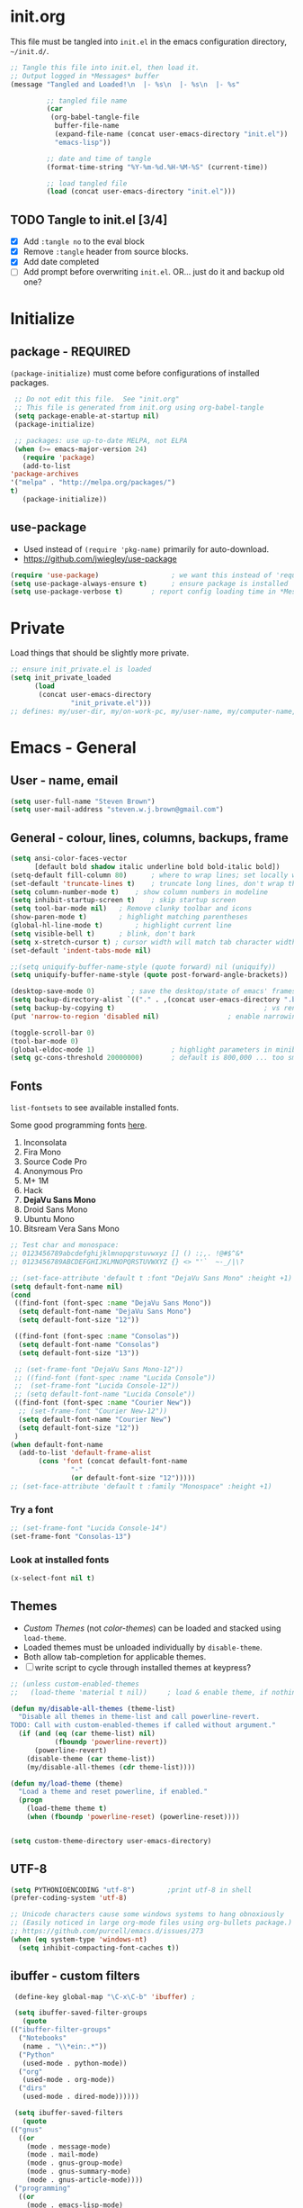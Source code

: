 #+STARTUP: hidestars
#+TODO: TODO TRY | NOTE OLD

* init.org
  This file must be tangled into =init.el= in the emacs configuration
  directory, =~/init.d/=.

   #+BEGIN_SRC emacs-lisp :tangle no :results output silent
     ;; Tangle this file into init.el, then load it.
     ;; Output logged in *Messages* buffer
     (message "Tangled and Loaded!\n  |- %s\n  |- %s\n  |- %s"

              ;; tangled file name
              (car
               (org-babel-tangle-file
                buffer-file-name
                (expand-file-name (concat user-emacs-directory "init.el"))
                "emacs-lisp"))

              ;; date and time of tangle
              (format-time-string "%Y-%m-%d.%H-%M-%S" (current-time))

              ;; load tangled file
              (load (concat user-emacs-directory "init.el")))
   #+END_SRC


** TODO Tangle to init.el [3/4]
   - [X] Add =:tangle no= to the eval block
   - [X] Remove =:tangle= header from source blocks.
   - [X] Add date completed
   - [ ] Add prompt before overwriting =init.el=.  OR... just do it and backup old one?

* Initialize
** package - REQUIRED

   =(package-initialize)= must come before configurations of installed
   packages.

   #+BEGIN_SRC emacs-lisp
     ;; Do not edit this file.  See "init.org"
     ;; This file is generated from init.org using org-babel-tangle
     (setq package-enable-at-startup nil)
     (package-initialize)

     ;; packages: use up-to-date MELPA, not ELPA
     (when (>= emacs-major-version 24)
       (require 'package)
       (add-to-list
	'package-archives
	'("melpa" . "http://melpa.org/packages/")
	t)
       (package-initialize))
   #+END_SRC

** use-package
   - Used instead of =(require 'pkg-name)= primarily for auto-download.  
   - https://github.com/jwiegley/use-package

   #+BEGIN_SRC emacs-lisp
     (require 'use-package)                  ; we want this instead of 'require
     (setq use-package-always-ensure t)      ; ensure package is installed
     (setq use-package-verbose t) 		; report config loading time in *Messages*
   #+END_SRC

* Private
  Load things that should be slightly more private.
  #+BEGIN_SRC emacs-lisp
    ;; ensure init_private.el is loaded
    (setq init_private_loaded
          (load
           (concat user-emacs-directory
                   "init_private.el")))
    ;; defines: my/user-dir, my/on-work-pc, my/user-name, my/computer-name, my/org-directory
  #+END_SRC

* Emacs - General

** User - name, email
   #+BEGIN_SRC emacs-lisp
   (setq user-full-name "Steven Brown")
   (setq user-mail-address "steven.w.j.brown@gmail.com")
   #+END_SRC

** General - colour, lines, columns, backups, frame

   #+BEGIN_SRC emacs-lisp
     (setq ansi-color-faces-vector
           [default bold shadow italic underline bold bold-italic bold])
     (setq-default fill-column 80)		; where to wrap lines; set locally with C-x f
     (set-default 'truncate-lines t)	; truncate long lines, don't wrap them
     (setq column-number-mode t)	; show column numbers in modeline
     (setq inhibit-startup-screen t)	; skip startup screen
     (setq tool-bar-mode nil)	; Remove clunky toolbar and icons
     (show-paren-mode t)		; highlight matching parentheses
     (global-hl-line-mode t)		; highlight current line
     (setq visible-bell t)		; blink, don't bark
     (setq x-stretch-cursor t) ; cursor width will match tab character width
     (set-default 'indent-tabs-mode nil)

     ;;(setq uniquify-buffer-name-style (quote forward) nil (uniquify))
     (setq uniquify-buffer-name-style (quote post-forward-angle-brackets))

     (desktop-save-mode 0)	       ; save the desktop/state of emacs' frames/buffersb
     (setq backup-directory-alist `(("." . ,(concat user-emacs-directory ".backups")))) ; keep in clean
     (setq backup-by-copying t)                                     ; vs renaming
     (put 'narrow-to-region 'disabled nil)			       ; enable narrowing C-x n n

     (toggle-scroll-bar 0)
     (tool-bar-mode 0)
     (global-eldoc-mode 1)                   ; highlight parameters in minibuffer
     (setq gc-cons-threshold 20000000)       ; default is 800,000 ... too small!
   #+END_SRC

** Fonts

   =list-fontsets= to see available installed fonts.

   Some good programming fonts [[https://blog.checkio.org/top-10-most-popular-coding-fonts-5f6e65282266?imm_mid=0f5f86][here]].

   1. Inconsolata
   2. Fira Mono
   3. Source Code Pro
   4. Anonymous Pro
   5. M+ 1M
   6. Hack
   7. *DejaVu Sans Mono*
   8. Droid Sans Mono
   9. Ubuntu Mono
   10. Bitsream Vera Sans Mono

   #+BEGIN_SRC emacs-lisp
     ;; Test char and monospace:
     ;; 0123456789abcdefghijklmnopqrstuvwxyz [] () :;,. !@#$^&*
     ;; 0123456789ABCDEFGHIJKLMNOPQRSTUVWXYZ {} <> "'`  ~-_/|\?

     ;; (set-face-attribute 'default t :font "DejaVu Sans Mono" :height +1)
     (setq default-font-name nil)
     (cond
      ((find-font (font-spec :name "DejaVu Sans Mono"))
       (setq default-font-name "DejaVu Sans Mono")
       (setq default-font-size "12"))

      ((find-font (font-spec :name "Consolas"))
       (setq default-font-name "Consolas")
       (setq default-font-size "13"))

      ;; (set-frame-font "DejaVu Sans Mono-12"))
      ;; ((find-font (font-spec :name "Lucida Console"))
      ;;  (set-frame-font "Lucida Console-12"))
      ;; (setq default-font-name "Lucida Console"))
      ((find-font (font-spec :name "Courier New"))
       ;; (set-frame-font "Courier New-12"))
       (setq default-font-name "Courier New")
       (setq default-font-size "12"))
      )
     (when default-font-name
       (add-to-list 'default-frame-alist
		    (cons 'font (concat default-font-name
					"-"
					(or default-font-size "12")))))
     ;; (set-face-attribute 'default t :family "Monospace" :height +1)
   #+END_SRC

*** Try a font
    #+BEGIN_SRC emacs-lisp :tangle no :results output silent
      ;; (set-frame-font "Lucida Console-14")
      (set-frame-font "Consolas-13")
    #+END_SRC

*** Look at installed fonts
    #+BEGIN_SRC emacs-lisp :tangle no :results output silent
    (x-select-font nil t)
    #+END_SRC

** Themes

   - /Custom Themes/ (not /color-themes/) can be loaded and stacked using =load-theme=.
   - Loaded themes must be unloaded individually by =disable-theme=.
   - Both allow tab-completion for applicable themes.
   - [ ] write script to cycle through installed themes at keypress?

   #+BEGIN_SRC emacs-lisp
     ;; (unless custom-enabled-themes
     ;;   (load-theme 'material t nil))		; load & enable theme, if nothing already set

     (defun my/disable-all-themes (theme-list)
       "Disable all themes in theme-list and call powerline-revert.  
     TODO: Call with custom-enabled-themes if called without argument."
       (if (and (eq (car theme-list) nil)
                (fboundp 'powerline-revert))
           (powerline-revert)
         (disable-theme (car theme-list))
         (my/disable-all-themes (cdr theme-list))))

     (defun my/load-theme (theme)
       "Load a theme and reset powerline, if enabled."
       (progn 
         (load-theme theme t)
         (when (fboundp 'powerline-reset) (powerline-reset))))
  

     (setq custom-theme-directory user-emacs-directory)

   #+END_SRC

** UTF-8

   #+BEGIN_SRC emacs-lisp
     (setq PYTHONIOENCODING "utf-8")        ;print utf-8 in shell
     (prefer-coding-system 'utf-8)

     ;; Unicode characters cause some windows systems to hang obnoxiously
     ;; (Easily noticed in large org-mode files using org-bullets package.)
     ;; https://github.com/purcell/emacs.d/issues/273
     (when (eq system-type 'windows-nt)
       (setq inhibit-compacting-font-caches t))
   #+END_SRC

** ibuffer - custom filters

   #+BEGIN_SRC emacs-lisp
     (define-key global-map "\C-x\C-b" 'ibuffer) ;

     (setq ibuffer-saved-filter-groups
       (quote
	(("ibuffer-filter-groups"
	  ("Notebooks"
	   (name . "\\*ein:.*"))
	  ("Python"
	   (used-mode . python-mode))
	  ("org"
	   (used-mode . org-mode))
	  ("dirs"
	   (used-mode . dired-mode))))))

     (setq ibuffer-saved-filters
       (quote
	(("gnus"
	  ((or
	    (mode . message-mode)
	    (mode . mail-mode)
	    (mode . gnus-group-mode)
	    (mode . gnus-summary-mode)
	    (mode . gnus-article-mode))))
	 ("programming"
	  ((or
	    (mode . emacs-lisp-mode)
	    (mode . cperl-mode)
	    (mode . c-mode)
	    (mode . java-mode)
	    (mode . idl-mode)
	    (mode . lisp-mode)))))))
   #+END_SRC

* Packages

  If there is a compile error, or "tar not found," try
  =package-refresh-contents= to refresh the package database.

** themes

   Place to put themes 100% decided on.

   #+BEGIN_SRC emacs-lisp
     (use-package material-theme :ensure t :defer t)
     (use-package leuven-theme :ensure t :defer t)
     (use-package spacemacs-theme
       :ensure t
       :defer t
       ;; :init (load-theme 'spacemacs-dark t)
       )
   #+END_SRC

** OLD paredit - Intense parentheses mode (not enabled)
   CLOSED: [2018-05-20 Sun 18:37]
   - http://danmidwood.com/content/2014/11/21/animated-paredit.html (super cool animated gifs)
   - disabling paredit, will use smartparens if I need it.
   #+BEGIN_SRC emacs-lisp
     ;; (use-package paredit
     ;;   :ensure t
     ;;   :defer t)
   #+END_SRC

** smartparens - Minor mode to work with pairs
   - https://github.com/Fuco1/smartparens (more animated gif guides)
   - https://ebzzry.io/en/emacs-pairs/ suggested key bindings and usage
   #+BEGIN_SRC emacs-lisp
     (use-package smartparens
       :ensure t
       :defer t
       :init
       :config
       (setq sp-smartparens-bindings "sp")
     )
   #+END_SRC

** which-key - Comand popup
   - Gentle reminders and added discoverability.
   #+BEGIN_SRC emacs-lisp
     (use-package which-key
       :ensure t
       :config
       (which-key-mode))

   #+END_SRC

** OLD jedi - Auto-completion backend
   CLOSED: [2018-05-20 Sun 18:46]
   This is an ac (autocomplete)  backend, and we want to try company.

   #+BEGIN_SRC emacs-lisp
     ;; remove jedi ac package if present, we're going to use company
     (when (featurep 'jedi)
         (package-delete jedi))
   #+END_SRC

** company - Auto-completion front-end
   - Replaces emacs' built-in autocomplete (ac)
   - [[https://emacs.stackexchange.com/questions/9835/how-can-i-prevent-company-mode-completing-numbers/9845][Reducing noise in returned results]]

   #+BEGIN_SRC emacs-lisp
     (use-package company
       :ensure t
       ;; (add-hook 'ein:connect-mode-hook 'ein:jedi-setup)
       ;; (add-hook 'ein:connect-mode-hook 'company-mode) ; Can't figure out company-jedi + ein

       :config
       (setq company-idle-delay 0.5)
       (setq company-minimum-prefix-length 1)
       (global-company-mode 1)
       )

     (use-package company-quickhelp
       :ensure t
       :defer 2
       :config
       (company-quickhelp-mode 1)
       (setq company-quickhelp-delay 1.5)
       )

     ;; Reduce noise in candidate suggestions
     (push (apply-partially
            #'cl-remove-if
            (lambda (c)
              (or (string-match-p "[^\x00-\x7F]+" c) ;non-ansii candidates
                  (string-match-p "0-9+" c)        ;candidates containing numbers
                  (if (equal major-mode "org")       ;
                      (>= (length c) 15))))) ; candidates >= 15 chars in org-mode
           company-transformers)
   #+END_SRC

** iedit - Simple refactoring
   - https://github.com/victorhge/iedit
   - =C-;= at symbol to start refactor, again to finish.

   #+BEGIN_SRC emacs-lisp
     (use-package iedit
       :ensure t)
   #+END_SRC

** anaconda-mode - Python programming 
   - https://github.com/proofit404/anaconda-mode
   - https://github.com/proofit404/company-anaconda
   - https://emacs.stackexchange.com/questions/27834/spacemacs-company-anaconda-doesnt-work

     # pip install --upgrade jedi json-rpc service_factory
     # python -m pip install --upgrade pip

   - https://www.reddit.com/r/emacs/comments/5slhkb/what_is_your_preferred_setup_for_python/
   - https://github.com/syl20bnr/spacemacs/tree/master/layers/%2Blang/python#auto-completion-anaconda-dependencies

   #+BEGIN_SRC emacs-lisp
     (use-package anaconda-mode
       :ensure t
       :config
       (add-hook 'python-mode-hook 'anaconda-mode)        ; doc lookup, definition jump, etc
       (add-hook 'python-mode-hook 'anaconda-eldoc-mode)) ; argument prompt in mini-buffer

     (use-package company-anaconda
       :ensure t
       :config
       (eval-after-load company
         '(add-to-list 'company-backends 'company-anaconda)))
   #+END_SRC

** esup - Emacs Start Up Profiler

   - https://github.com/jschaf/esup
   - =M-x esup=
   - =C-u M-x esup= to use custom file
   - HOME PC:
   :     Total User Startup Time: 0.285sec     Total Number of GC Pauses: 8     Total GC Time: 0.047sec
   - WORK Laptop:
   : TODO
   - HOME Laptop:
   : TODO

   #+BEGIN_SRC emacs-lisp
     (use-package esup
       :ensure t)
   #+END_SRC

** ein - Emacs iron python notebook (Jupyter)
   - Jupyter Notebooks in emacs!  Added [2017-10-19 Thu]
   #+BEGIN_SRC emacs-lisp
     ;; Jupyter python  ;added 2017-10-17
     (use-package ein
       :ensure t
       :defer t
       ;; :backends ein:company-backend
       :init
       (require 'ein-connect)     ; not sure why this is needed suddenly..?

       ;; Fix Null value passed to ein:get-ipython-major-version #work pc
       ;; https://github.com/millejoh/emacs-ipython-notebook/issues/176
       (ein:force-ipython-version-check)

       :config
       ;; (advice-add 'request--netscape-cookie-parse :around #'fix-request-netscape-cookie-parse)
       (setq ein:completion-backend 'ein:use-company-backend)
       )

   #+END_SRC

** smartscan - Simple word-instance jumping
   - easily move between like-symbols
   - *NOTE*: currently conflicts with ein checkpoint bindings.
   #+BEGIN_SRC emacs-lisp
     (use-package smartscan
       :ensure t
       :defer 1
       ;; :bind (("M-n" . smartscan-symbol-go-forward)
       ;;        ("M-p" . smartscan-symbol-go-backward))
       )
   #+END_SRC

** org2blog - Blog to wordpress from org
   - [[https://github.com/org2blog/org2blog][org2blog]]
   #+BEGIN_SRC emacs-lisp
     (use-package org2blog
       :ensure t
       :defer 1
       :init
       :config
       ;; see init_private.el
       )
   #+END_SRC

** beacon - Highlight cursor when switching windows
   - animated indicator of cursor location when switching windows
   #+BEGIN_SRC emacs-lisp
     (use-package beacon
       :ensure t
       :init
       (beacon-mode 0))                    ; causes slow updates on some comps
   #+END_SRC

** spaceline - (Powerline) modeline
   #+BEGIN_SRC emacs-lisp
     (use-package spaceline
       :ensure t
       :config
       (require 'spaceline-config)
       (setq powerline-default-separator 'wave)
       (spaceline-spacemacs-theme))
   #+END_SRC

** OLD anzu - Count isearch matches
   CLOSED: [2018-05-20 Sun 18:38]
   - https://github.com/syohex/emacs-anzu
   - Show current match and total matches for various search modes.
   - Superceded by Swiper
   #+BEGIN_SRC emacs-lisp :tangle no
     (use-package anzu
       :ensure nil
       :config
       (global-anzu-mode +1))

   #+END_SRC

** origami - Code folding
   - https://github.com/gregsexton/origami.el

   #+BEGIN_SRC emacs-lisp
     (use-package origami
       :ensure t)
   #+END_SRC

** OLD smex - Fuzzy =M-x= function matching
   - https://github.com/nonsequitur/smex
   - Partially superceded by Swiper, not sure if I want to use =counsel-M-x= in
     place....

   #+BEGIN_SRC emacs-lisp
     (use-package smex
       :ensure t
       :bind (("M-x" . smex)
              ("M-X" . smex-major-mode-commands)
              ("C-c C-c M-x" . execute-extended-command)))
   #+END_SRC

** flycheck - Syntax-checking

   https://github.com/flycheck/flycheck

   #+BEGIN_SRC emacs-lisp
     (use-package flycheck
       :ensure t
       :defer t
       ;; :config
       ;; (global-flycheck-mode) <-- too noisy, enable when needed
       )
   #+END_SRC

** diff-hl - Highlight diffs

   https://github.com/dgutov/diff-hl

   #+BEGIN_SRC emacs-lisp
     (use-package diff-hl
       :ensure t
       :config
       (diff-hl-flydiff-mode)
       ;(global-diff-hl-mode)  ;; slow on lesser computers
       )
   #+END_SRC

** avy - Jump to visible text
   https://github.com/abo-abo/avy
   #+BEGIN_SRC emacs-lisp
     (use-package avy :ensure t
       :bind ("C-:" . avy-goto-char-2))
   #+END_SRC

** Ivy, Counsel, Swiper - Minibuffer completion suite
   Suite of completion tools.
    - https://writequit.org/denver-emacs/presentations/2017-04-11-ivy.html
    - https://github.com/abo-abo/swiper

   #+BEGIN_SRC emacs-lisp
     (use-package counsel
       :ensure t
       :config
       (ivy-mode 1)
       (setq ivy-use-virtual-buffers t)
       (setq ivy-count-format "%d/%d ")      ; current/total match number
       (setq enable-recursive-minibuffers t)
       :bind (("C-s" . swiper)                  ; Replace isearch-forward
              ("C-x C-f" . counsel-find-file))) ; Replace find-file
   #+END_SRC

** rainbow-mode - Set bg to colour of #00000 string
   http://elpa.gnu.org/packages/rainbow-mode.html
   #+BEGIN_SRC emacs-lisp
   (use-package rainbow-mode :ensure t)
   #+END_SRC

** TRY multi-cursors
** TRY gnus
** TRY erc
   - https://www.emacswiki.org/emacs/EmacsChannel

** selected-packages [*has to be manually updated*]
    =package-selected-packages= is used by ‘package-autoremove’ to decide which
    packages are no longer needed.  But there was an issue with use-package not
    adding packages to =package-selected-packages=, so it has to be done
    manually..

    You can use it to (re)install packages on other machines by
    running ‘package-install-selected-packages’.

    See currently activated packages with =package-activated-list=.

    - [ ] Superceded by =use-package=?

    #+BEGIN_SRC emacs-lisp :tangle no
      (setq package-selected-packages
	    (quote
	     (org-bullets tangotango-theme leuven-theme eziam-theme alect-themes
			  atom-one-dark-theme borland-blue-theme material-theme
			  helm helm-projectile expand-region org-projectile
			  projectile web-mode)))
    #+END_SRC

** expand-region - Select "up"

   Example of how =use-package= can replace =require= and
   =global-set-key=.

   #+BEGIN_SRC emacs-lisp
     (use-package expand-region
       :ensure t
       :defer 1
       :bind ("C-=" . er/expand-region))
   #+END_SRC

** wrap-region - Wrap region in matching characters

   - http://pragmaticemacs.com/emacs/wrap-text-in-custom-characters/
   - Use for =org-mode= formatting

  #+BEGIN_SRC emacs-lisp
    (use-package wrap-region
      :ensure t
      :defer 1
      :config
      (wrap-region-add-wrappers
       '(("*" "*" nil org-mode)
	 ("~" "~" nil org-mode)
	 ("/" "/" nil org-mode)
	 ("=" "=" ":" org-mode) ; Avoid conflict with expand-region, use ':'
	 ("+" "+" "+" org-mode)
	 ("_" "_" nil org-mode)))
	 ;; ("$" "$" nil (org-mode latex-mode))
      (add-hook 'org-mode-hook 'wrap-region-mode))

  #+END_SRC

** projectile (think about removing)
   - some performance issues on lesser computers.  Will have to investigate
   #+BEGIN_SRC emacs-lisp
     (use-package projectile
       :ensure t				; ensure package is downloaded
       :defer t
       :init					; pre-load config
       (setq projectile-enable-caching t)	; resolve missing projects
       ;; (projectile-mode +1)			; global projectil mode
       :config nil				; post-load config
       )
   #+END_SRC

** org-bullets - Unicode org-mode bullets

   https://thraxys.wordpress.com/2016/01/14/pimp-up-your-org-agenda/

   #+BEGIN_SRC emacs-lisp
     (use-package org-bullets
       :ensure t
       :defer 1
       :init
       (add-hook 'org-mode-hook (lambda () (org-bullets-mode t)))
       ;;  (setq org-bullets-bullet-list '("◉" "◎" "○" "►" "◇"))
       :config
       )

   #+END_SRC

** magit - Git integration
   A Git version control interface.

   #+BEGIN_SRC emacs-lisp
     (use-package magit
       :ensure t
       :defer t
       :bind ("C-x g" . magit-status)
       )
   #+END_SRC

* Dired

  Let =dired= try to guess target (copy and rename ops) directory when
  two =dired= buffers open.

  Also useful:
  - writeable dired:
  -

  #+BEGIN_SRC emacs-lisp
    (setq dired-dwim-target t)		; guess target directory

  #+END_SRC

* Org Mode
** TODO use conditional environment variables (env: home/work os:win/linux)
   https://stackoverflow.com/questions/17537124/how-to-declare-the-location-of-emacss-init-file-as-a-variable

   #+BEGIN_SRC emacs-lisp :tangle no
     ;; elisp note on conditionally setting variable
     (setq 'my-list-depending-on-system
	   (cond
	    ((string-equal system-type "windows-nt")
	     '(
	       "item 1 windows"
	       "item 2 windows"
	       ))
	    ((string-equal system-type "gnu/linux")
	     '(
	       "item 1 linux"
	       "item 2 linux"
	       ))
	    ))
   #+END_SRC

** Export

   - http://orgmode.org/manual/Export-settings.html#Export-settings

   #+BEGIN_SRC emacs-lisp
     (setq org-export-initial-scope "subtree")

     ;; postamble
     (setq org-html-postamble 't)
     (setq org-html-postamble-format
	   '(("en" "<p class=\"author\">%a</p> <p class=\"date\">%T</p>")))

   #+END_SRC

** Files
   - [ ] Use platform independent home directory.  (getenv "HOMEPATH")
   #+BEGIN_SRC emacs-lisp
     ;; (add-to-list 'load-path "~/../or
     ;; my/org-directory defined in init_private.el
     (setq org-agenda-files (list
			     (concat my/org-directory "/notes.org")    ; Home/Learn/Everything
			     (concat my/org-directory "/work.org")     ; Work
			     (concat my/org-directory "/agenda.org")))  ; Life Stuff - rename to 'personal'?

     (setq org-default-notes-file (concat my/org-directory "/captured.org")) ; Unsorted  Notes
   #+END_SRC

** Capture

   - [[https://www.gnu.org/software/emacs/manual/html_node/org/Template-elements.html][Capture Template Elements]]

   #+BEGIN_SRC emacs-lisp
     (setq org-capture-templates
	   '(("t"				; key
	      "Task"				; description
	      entry				; type
	      ;; heading type and title
	      (file+headline org-default-notes-file "Tasks") ; target
	      "* TODO %?\n  %i\n  %a"	; template
	      ;; optional property list  ; properties
	      )
	     ("j"
	      "Learning Journal"
	      entry
	      (file+datetree org-default-notes-file "Learning Journal")
	      "* %?\n  Entered on %U\n  - Active Region: %i\n  - Created while at: %a\n" ; %a stores link, %i is active region
	      )
	     ))
   #+END_SRC

** Other
   - [[https://orgmode.org/manual/Speed-keys.html][Org Speed Keys]]

   #+BEGIN_SRC emacs-lisp
     (setq org-ellipsis " ⤵")			;⤵, ▐, ►, ▽, ◿, ◹, », ↵, ≋, …, ⋞, ⊡, ⊹, ⊘

     ;; fontify (pretty formating) code in code blocks
     (setq org-src-fontify-natively t)	; important for init.org !

     (setq org-refile-targets (quote ((org-agenda-files :level . 2))))
     (setq org-refile-use-outline-path 'file)

     ;; org-mode customization
     (setq org-log-done 'time)  ;;
     (setq org-todo-keywords
            '((sequence "TODO(t)" "STARTD(s)" "WAITING(w)" "|" "DONE(d)" "DELEGATED(e)" "CANCELLED(c)")))

     ;org-mode keybindings
     (define-key global-map "\C-cc" 'org-capture)    ; todo: move to use-package :bind ?
     (define-key global-map "\C-ca" 'org-agenda)     ;
     (define-key global-map "\C-cl" 'org-store-link) ;

     ;; Add python to list of languages for org-babel to load
     (org-babel-do-load-languages
      'org-babel-load-languages
      '((emacs-lisp . t)
        (python . t)))

     ;; Enable single-key commands at beginning of headers
     (setq org-use-speed-commands t)
   #+END_SRC

** Agenda
   #+BEGIN_SRC emacs-lisp
   (setq org-agenda-skip-scheduled-if-deadline-is-shown t)

   #+END_SRC

* Windows
** External Programs
*** Open with default Windows app (w32-browser)
    - /Control-Enter/ to open with default windows application in dired mode.
    - src: https://stackoverflow.com/questions/2284319/opening-files-with-default-windows-application-from-within-emacs

    #+BEGIN_SRC emacs-lisp
      (when (eq 'windows-nt system-type)
        (defun w32-browser (doc) (w32-shell-execute 1 doc))
        ;; Ctrl-ENT to open with default application
        (eval-after-load "dired"
          '(define-key dired-mode-map [C-return]
             (lambda ()
               (interactive)
               (w32-browser (dired-replace-in-string "/" "\\" (dired-get-filename)))))))

	   #+END_SRC

*** Spelling & Dictionaries (aspell/ispell/hunspell)

    - WINDOWS: install hunspell from cygwin, add code below, and update
      dictionaries to handle apostrophes. ie. =echo I'm | hunspell -d en_CA=

    - THANK YOU, ALEX
      - http://gromnitsky.blogspot.ca/2016/09/emacs-251-hunspell.html

    - Updated dict from openoffice to handle apostrophes:
      - https://extensions.openoffice.org/en/project/dict-en-fixed
      - (via https://sourceforge.net/p/hunspell/patches/35/)


    #+BEGIN_SRC emacs-lisp
      (setenv "LANG" "en_CA.UTF-8")
      (setq-default ispell-program-name "hunspell")
      (setq ispell-dictionary "en_CA")
    #+END_SRC

*** Cygwin

    https://www.emacswiki.org/emacs/NTEmacsWithCygwin#toc2

    #+BEGIN_SRC emacs-lisp
      ;; Sets your shell to use cygwin's bash, if Emacs finds it's running
      ;; under Windows and c:\cygwin exists. Assumes that C:\cygwin\bin is
      ;; not already in your Windows Path (it generally should not be).
      ;;

      (if (string-match-p (regexp-quote "steven.brown") (getenv "USERPROFILE"))
	  (setq my/env "work")
	(setq my/env "personal"))


      (let* ((cygwin-root (if (string-equal my/env "work")
			      "c:/Users/steven.brown/Apps/cygwin64" ; work
			    "c:/Program Files/cygwin64"))	      ; home
	     (cygwin-bin (concat cygwin-root "/bin")))
	(when (and (eq 'windows-nt system-type)
		   (file-readable-p cygwin-root))

	  (setq exec-path (cons cygwin-bin exec-path))
	  (setenv "PATH" (concat cygwin-bin ";" (getenv "PATH")))

	  ;; By default use the Windows HOME.
	  ;; Otherwise, uncomment below to set a HOME
	  ;;      (setenv "HOME" (concat cygwin-root "/home/eric")) ;TODO: Customize by environment

	  ;; NT-emacs assumes a Windows shell. Change to bash.
	  (setq shell-file-name "bash")
	  (setenv "SHELL" shell-file-name)
	  (setq explicit-shell-file-name shell-file-name)

	  ;; This removes unsightly ^M characters that would otherwise
	  ;; appear in the output of java applications.
	  (add-hook 'comint-output-filter-functions 'comint-strip-ctrl-m)

	  ;; explicitly set dictionary path
	  (setq ispell-hunspell-dict-paths-alist
		`(("en_CA" ,(concat (file-name-as-directory cygwin-root) "usr/share/myspell/en_CA.aff"))
		  ("en_US" ,(concat (file-name-as-directory cygwin-root) "usr/share/myspell/en_US.aff"))
		  ("en_GB" ,(concat (file-name-as-directory cygwin-root) "usr/share/myspell/en_GB.aff"))
		  ))
	  ))
    #+END_SRC

* Finally
  After environment setup is complete, do any remaining things like opening
  files.
  #+BEGIN_SRC emacs-lisp
    ;; Open a couple files
    (find-file (concat my/org-directory "/*.org")) ; filter to .org files in org
                                                   ; directory
    (if my/on-work-pc
        (find-file (concat my/org-directory "/work.org"))
      (find-file (concat my/org-directory "/private.org")))
  #+END_SRC

* Notes

  | Key       | What                                                |
  |-----------+-----------------------------------------------------|
  | C-c '     | narrow on code block in sibling window (and return) |
  | C-c C-v t | tangle                                              |
  | C-c C-v f | tangle into specific filename, like "init.el"       |

  *Converting from .emacs or init.el*
  : (custom-set-variables
  :  '(my-variable value)
  :  '(column-number-mode t)
  :  ; ...
  : )
  :

  -->

  : (setq column-number-mode t)

  Reference:

  - emacs-lite: https://github.com/asimpson/dotfiles/blob/master/emacs/emacs-lite.org
  - Alain Lafon emacs: https://github.com/munen/emacs.d \\
    (play emacs like an instrument talk)
  - https://github.com/howardabrams/dot-files/blob/master/emacs-client.org \\
    sanityinc-tomorrow-theme
  - [[http://pages.sachachua.com/.emacs.d/Sacha.html][Sacha Chua init.org]]
  - https://www.masteringemacs.org/article/running-shells-in-emacs-overview \\
    You *must* set extra variables if customizing shell on Windows....
  - https://github.com/daedreth/UncleDavesEmacs
  - https://www.johndcook.com/blog/emacs_windows/#select \\
    Nicely written tips for emacs on Windows.
  - https://github.com/emacs-tw/awesome-emacs Awesome Emacs \\
    Community list of useful packages.
  - [[https://www.reddit.com/r/emacs/comments/5slhkb/what_is_your_preferred_setup_for_python/][Reddit Emacs Python setup]]
    - https://github.com/proofit404/company-anaconda
    - https://github.com/proofit404/anaconda-mode
  - [[https://writequit.org/denver-emacs/presentations/2017-04-11-ivy.html][Ivy, Counsel, Swiper]] - counsel alternatives to built-ins
